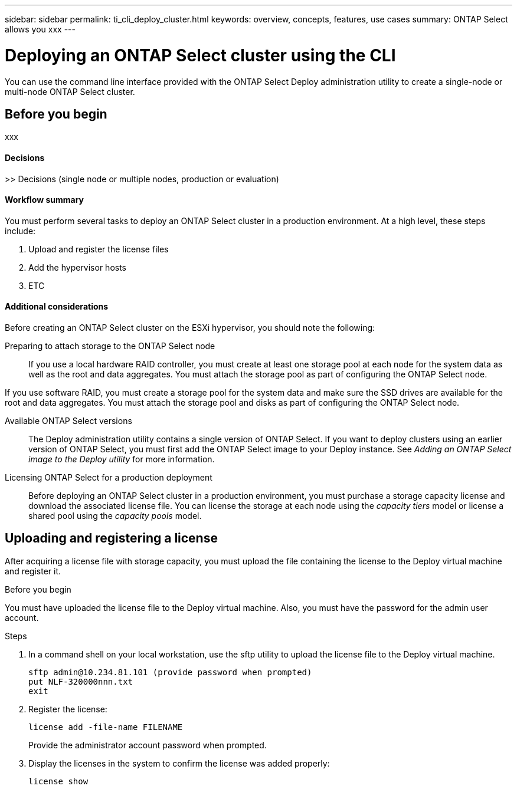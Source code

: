 ---
sidebar: sidebar
permalink: ti_cli_deploy_cluster.html
keywords: overview, concepts, features, use cases
summary: ONTAP Select allows you xxx
---

= Deploying an ONTAP Select cluster using the CLI
:hardbreaks:
:nofooter:
:icons: font
:linkattrs:
:imagesdir: ./media/

[.lead]
You can use the command line interface provided with the ONTAP Select Deploy administration utility to create a single-node or multi-node ONTAP Select cluster.

== Before you begin

xxx

==== Decisions
>> Decisions (single node or multiple nodes, production or evaluation)

==== Workflow summary

You must perform several tasks to deploy an ONTAP Select cluster in a production environment. At a high level, these steps include:

. Upload and register the license files
. Add the hypervisor hosts
. ETC

==== Additional considerations

Before creating an ONTAP Select cluster on the ESXi hypervisor, you should note the following:

Preparing to attach storage to the ONTAP Select node::
If you use a local hardware RAID controller, you must create at least one storage pool at each node for the system data as well as the root and data aggregates. You must attach the storage pool as part of configuring the ONTAP Select node.

If you use software RAID, you must create a storage pool for the system data and make sure the SSD drives are available for the root and data aggregates. You must attach the storage pool and disks as part of configuring the ONTAP Select node.

Available ONTAP Select versions::
The Deploy administration utility contains a single version of ONTAP Select. If you want to deploy clusters using an earlier version of ONTAP Select, you must first add the ONTAP Select image to your Deploy instance. See _Adding an ONTAP Select image to the Deploy utility_ for more information.

Licensing ONTAP Select for a production deployment::
Before deploying an ONTAP Select cluster in a production environment, you must purchase a storage capacity license and download the associated license file. You can license the storage at each node using the _capacity tiers_ model or license a shared pool using the _capacity pools_ model.

== Uploading and registering a license

After acquiring a license file with storage capacity, you must upload the file containing the license to the Deploy virtual machine and register it.

.Before you begin

You must have uploaded the license file to the Deploy virtual machine. Also, you must have the password for the admin user account.

.Steps

. In a command shell on your local workstation, use the sftp utility to upload the license file to the Deploy virtual machine.
+
[source,bash]
sftp admin@10.234.81.101 (provide password when prompted)
put NLF-320000nnn.txt
exit

. Register the license:
+
`license add -file-name FILENAME`
+
Provide the administrator account password when prompted.

. Display the licenses in the system to confirm the license was added properly:
+
`license show`
